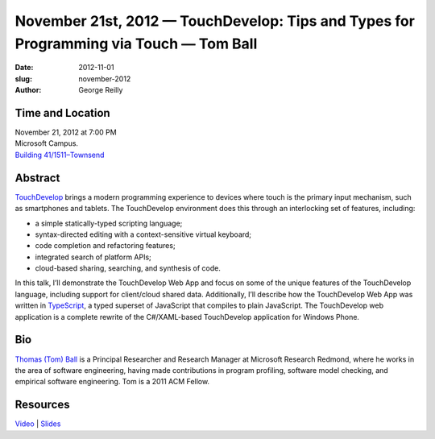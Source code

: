 November 21st, 2012 — TouchDevelop: Tips and Types for Programming via Touch — Tom Ball
#######################################################################################

:date: 2012-11-01
:slug: november-2012
:author: George Reilly

Time and Location
~~~~~~~~~~~~~~~~~

| November 21, 2012 at 7:00 PM
| Microsoft Campus.
| `Building 41/1511–Townsend <http://www.bing.com/maps/?v=2&where1=Microsoft+Building+41>`_

Abstract
~~~~~~~~

`TouchDevelop <http://www.touchdevelop.com>`_ brings a modern programming experience
to devices where touch is the primary input mechanism, such as smartphones and tablets.
The TouchDevelop environment does this through an interlocking set of features, including:

* a simple statically-typed scripting language;
* syntax-directed editing with a context-sensitive virtual keyboard;
* code completion and refactoring features;
* integrated search of platform APIs;
* cloud-based sharing, searching, and synthesis of code.

In this talk, I’ll demonstrate the TouchDevelop Web App
and focus on some of the unique features of the TouchDevelop language,
including support for client/cloud shared data.
Additionally, I’ll describe how the TouchDevelop Web App was written in
`TypeScript <http://www.typescriptlang.org>`_,
a typed superset of JavaScript that compiles to plain JavaScript.
The TouchDevelop web application is a complete rewrite of the C#/XAML-based TouchDevelop
application for Windows Phone.

Bio
~~~

`Thomas (Tom) Ball <http://research.microsoft.com/en-us/people/tball/>`_
is a Principal Researcher and Research Manager at Microsoft Research Redmond,
where he works in the area of software engineering,
having made contributions in program profiling, software model checking,
and empirical software engineering.
Tom is a 2011 ACM Fellow.

Resources
~~~~~~~~~

`Video <http://vimeo.com/54243075>`_ \|
`Slides </static/talks/2012/touchdevelop2012.pptx>`_

